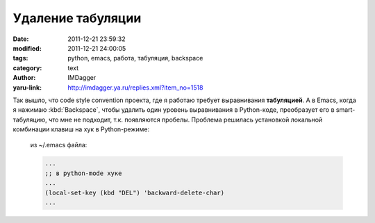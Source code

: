 Удаление табуляции
==================
:date: 2011-12-21 23:59:32
:modified: 2011-12-21 24:00:05
:tags: python, emacs, работа, табуляция, backspace
:category: text
:author: IMDagger
:yaru-link: http://imdagger.ya.ru/replies.xml?item_no=1518

Так вышло, что code style convention проекта, где я работаю требует
выравнивания **табуляцией**. А в Emacs, когда я нажимаю :kbd:`Backspace`, чтобы
удалить один уровень выравнивания в Python-коде, преобразует его в
smart-табуляцию, что мне не подходит, т.к. появляются пробелы. Проблема
решилась установкой локальной комбинации клавиш на хук в Python-режиме:

    из ~/.emacs файла:

    .. code-block:: cl

       ...
       ;; в python-mode хуке
       ...
       (local-set-key (kbd "DEL") 'backward-delete-char)
       ...

